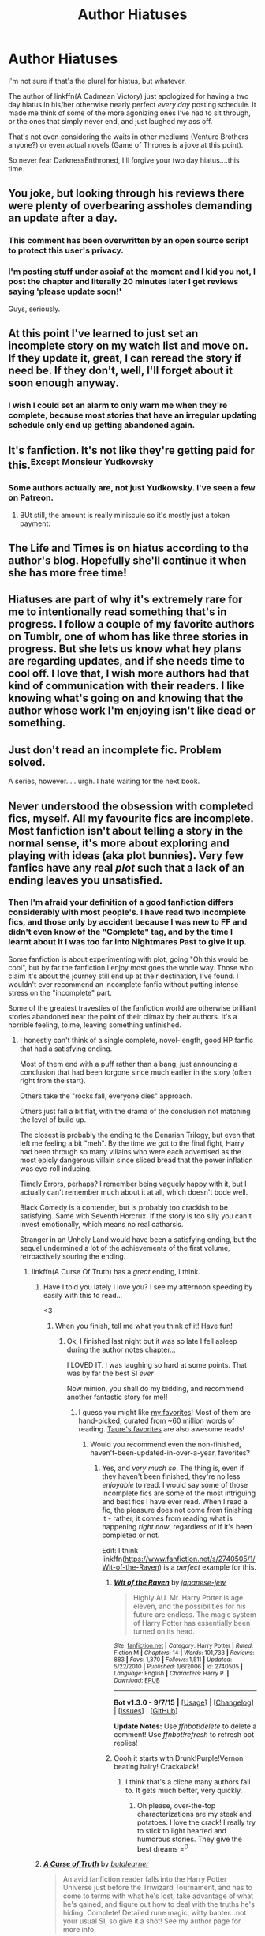 #+TITLE: Author Hiatuses

* Author Hiatuses
:PROPERTIES:
:Author: metaridley18
:Score: 34
:DateUnix: 1444954983.0
:DateShort: 2015-Oct-16
:FlairText: Discussion
:END:
I'm not sure if that's the plural for hiatus, but whatever.

The author of linkffn(A Cadmean Victory) just apologized for having a two day hiatus in his/her otherwise nearly perfect /every day/ posting schedule. It made me think of some of the more agonizing ones I've had to sit through, or the ones that simply never end, and just laughed my ass off.

That's not even considering the waits in other mediums (Venture Brothers anyone?) or even actual novels (Game of Thrones is a joke at this point).

So never fear DarknessEnthroned, I'll forgive your two day hiatus....this time.


** You joke, but looking through his reviews there were plenty of overbearing assholes demanding an update after a day.
:PROPERTIES:
:Author: hchan1
:Score: 18
:DateUnix: 1444965043.0
:DateShort: 2015-Oct-16
:END:

*** This comment has been overwritten by an open source script to protect this user's privacy.
:PROPERTIES:
:Author: metaridley18
:Score: 16
:DateUnix: 1444966145.0
:DateShort: 2015-Oct-16
:END:


*** I'm posting stuff under asoiaf at the moment and I kid you not, I post the chapter and literally 20 minutes later I get reviews saying 'please update soon!'

Guys, seriously.
:PROPERTIES:
:Author: imjustafangirl
:Score: 2
:DateUnix: 1445210834.0
:DateShort: 2015-Oct-19
:END:


** At this point I've learned to just set an incomplete story on my watch list and move on. If they update it, great, I can reread the story if need be. If they don't, well, I'll forget about it soon enough anyway.
:PROPERTIES:
:Author: Averant
:Score: 19
:DateUnix: 1444957207.0
:DateShort: 2015-Oct-16
:END:

*** I wish I could set an alarm to only warn me when they're complete, because most stories that have an irregular updating schedule only end up getting abandoned again.
:PROPERTIES:
:Score: 5
:DateUnix: 1444990601.0
:DateShort: 2015-Oct-16
:END:


** It's fanfiction. It's not like they're getting paid for this.^{Except} ^{Monsieur} ^{Yudkowsky}
:PROPERTIES:
:Author: Karinta
:Score: 11
:DateUnix: 1444967474.0
:DateShort: 2015-Oct-16
:END:

*** Some authors actually are, not just Yudkowsky. I've seen a few on Patreon.
:PROPERTIES:
:Score: 1
:DateUnix: 1444989844.0
:DateShort: 2015-Oct-16
:END:

**** BUt still, the amount is really miniscule so it's mostly just a token payment.
:PROPERTIES:
:Author: KayanRider
:Score: 1
:DateUnix: 1445424161.0
:DateShort: 2015-Oct-21
:END:


** The Life and Times is on hiatus according to the author's blog. Hopefully she'll continue it when she has more free time!
:PROPERTIES:
:Author: DGmsaddict
:Score: 3
:DateUnix: 1444975910.0
:DateShort: 2015-Oct-16
:END:


** Hiatuses are part of why it's extremely rare for me to intentionally read something that's in progress. I follow a couple of my favorite authors on Tumblr, one of whom has like three stories in progress. But she lets us know what hey plans are regarding updates, and if she needs time to cool off. I love that, I wish more authors had that kind of communication with their readers. I like knowing what's going on and knowing that the author whose work I'm enjoying isn't like dead or something.
:PROPERTIES:
:Author: girlikecupcake
:Score: 3
:DateUnix: 1445002087.0
:DateShort: 2015-Oct-16
:END:


** Just don't read an incomplete fic. Problem solved.

A series, however..... urgh. I hate waiting for the next book.
:PROPERTIES:
:Author: loveshercoffee
:Score: 5
:DateUnix: 1444962287.0
:DateShort: 2015-Oct-16
:END:


** Never understood the obsession with completed fics, myself. All my favourite fics are incomplete. Most fanfiction isn't about telling a story in the normal sense, it's more about exploring and playing with ideas (aka plot bunnies). Very few fanfics have any real /plot/ such that a lack of an ending leaves you unsatisfied.
:PROPERTIES:
:Author: Taure
:Score: 4
:DateUnix: 1444993674.0
:DateShort: 2015-Oct-16
:END:

*** Then I'm afraid your definition of a good fanfiction differs considerably with most people's. I have read two incomplete fics, and those only by accident because I was new to FF and didn't even know of the "Complete" tag, and by the time I learnt about it I was too far into Nightmares Past to give it up.

Some fanfiction is about experimenting with plot, going "Oh this would be cool", but by far the fanfiction I enjoy most goes the whole way. Those who claim it's about the journey still end up at their destination, I've found. I wouldn't ever recommend an incomplete fanfic without putting intense stress on the "incomplete" part.

Some of the greatest travesties of the fanfiction world are otherwise brilliant stories abandoned near the point of their climax by their authors. It's a horrible feeling, to me, leaving something unfinished.
:PROPERTIES:
:Author: raddaya
:Score: 15
:DateUnix: 1444995757.0
:DateShort: 2015-Oct-16
:END:

**** I honestly can't think of a single complete, novel-length, good HP fanfic that had a satisfying ending.

Most of them end with a puff rather than a bang, just announcing a conclusion that had been forgone since much earlier in the story (often right from the start).

Others take the "rocks fall, everyone dies" approach.

Others just fall a bit flat, with the drama of the conclusion not matching the level of build up.

The closest is probably the ending to the Denarian Trilogy, but even that left me feeling a bit "meh". By the time we got to the final fight, Harry had been through so many villains who were each advertised as the most epicly dangerous villain since sliced bread that the power inflation was eye-roll inducing.

Timely Errors, perhaps? I remember being vaguely happy with it, but I actually can't remember much about it at all, which doesn't bode well.

Black Comedy is a contender, but is probably too crackish to be satisfying. Same with Seventh Horcrux. If the story is too silly you can't invest emotionally, which means no real catharsis.

Stranger in an Unholy Land would have been a satisfying ending, but the sequel undermined a lot of the achievements of the first volume, retroactively souring the ending.
:PROPERTIES:
:Author: Taure
:Score: 3
:DateUnix: 1444997331.0
:DateShort: 2015-Oct-16
:END:

***** linkffn(A Curse Of Truth) has a /great/ ending, I think.
:PROPERTIES:
:Author: tusing
:Score: 3
:DateUnix: 1445019571.0
:DateShort: 2015-Oct-16
:END:

****** Have I told you lately I love you? I see my afternoon speeding by easily with this to read...

<3
:PROPERTIES:
:Author: paperhurts
:Score: 2
:DateUnix: 1445020240.0
:DateShort: 2015-Oct-16
:END:

******* When you finish, tell me what you think of it! Have fun!
:PROPERTIES:
:Author: tusing
:Score: 1
:DateUnix: 1445030899.0
:DateShort: 2015-Oct-17
:END:

******** Ok, I finished last night but it was so late I fell asleep during the author notes chapter...

I LOVED IT. I was laughing so hard at some points. That was by far the best SI /ever/

Now minion, you shall do my bidding, and recommend another fantastic story for me!!
:PROPERTIES:
:Author: paperhurts
:Score: 2
:DateUnix: 1445085818.0
:DateShort: 2015-Oct-17
:END:

********* I guess you might like [[https://www.fanfiction.net/%7Exvector][my favorites]]! Most of them are hand-picked, curated from ~60 million words of reading. [[https://docs.google.com/document/d/1NkGVr2UUmX3AkexY8P9GZkQFMVfLsxVHckcwW2FzDSA/edit][Taure's favorites]] are also awesome reads!
:PROPERTIES:
:Author: tusing
:Score: 2
:DateUnix: 1445133040.0
:DateShort: 2015-Oct-18
:END:

********** Would you recommend even the non-finished, haven't-been-updated-in-over-a-year, favorites?
:PROPERTIES:
:Author: paperhurts
:Score: 2
:DateUnix: 1445140933.0
:DateShort: 2015-Oct-18
:END:

*********** Yes, and /very much so/. The thing is, even if they haven't been finished, they're no less /enjoyable/ to read. I would say some of those incomplete fics are some of the most intriguing and best fics I have ever read. When I read a fic, the pleasure does not come from finishing it - rather, it comes from reading what is happening /right now/, regardless of if it's been completed or not.

Edit: I think linkffn([[https://www.fanfiction.net/s/2740505/1/Wit-of-the-Raven]]) is a /perfect/ example for this.
:PROPERTIES:
:Author: tusing
:Score: 2
:DateUnix: 1445150070.0
:DateShort: 2015-Oct-18
:END:

************ [[http://www.fanfiction.net/s/2740505/1/][*/Wit of the Raven/*]] by [[https://www.fanfiction.net/u/560600/japanese-jew][/japanese-jew/]]

#+begin_quote
  Highly AU. Mr. Harry Potter is age eleven, and the possibilities for his future are endless. The magic system of Harry Potter has essentially been turned on its head.
#+end_quote

^{/Site/: [[http://www.fanfiction.net/][fanfiction.net]] *|* /Category/: Harry Potter *|* /Rated/: Fiction M *|* /Chapters/: 14 *|* /Words/: 101,733 *|* /Reviews/: 883 *|* /Favs/: 1,370 *|* /Follows/: 1,511 *|* /Updated/: 5/22/2010 *|* /Published/: 1/6/2006 *|* /id/: 2740505 *|* /Language/: English *|* /Characters/: Harry P. *|* /Download/: [[http://www.p0ody-files.com/ff_to_ebook/mobile/makeEpub.php?id=2740505][EPUB]]}

--------------

*Bot v1.3.0 - 9/7/15* *|* [[[https://github.com/tusing/reddit-ffn-bot/wiki/Usage][Usage]]] | [[[https://github.com/tusing/reddit-ffn-bot/wiki/Changelog][Changelog]]] | [[[https://github.com/tusing/reddit-ffn-bot/issues/][Issues]]] | [[[https://github.com/tusing/reddit-ffn-bot/][GitHub]]]

*Update Notes:* Use /ffnbot!delete/ to delete a comment! Use /ffnbot!refresh/ to refresh bot replies!
:PROPERTIES:
:Author: FanfictionBot
:Score: 1
:DateUnix: 1445150219.0
:DateShort: 2015-Oct-18
:END:


************ Oooh it starts with Drunk!Purple!Vernon beating hairy! Crackalack!
:PROPERTIES:
:Author: paperhurts
:Score: 1
:DateUnix: 1445194734.0
:DateShort: 2015-Oct-18
:END:

************* I think that's a cliche many authors fall to. It gets much better, very quickly.
:PROPERTIES:
:Author: tusing
:Score: 1
:DateUnix: 1445195978.0
:DateShort: 2015-Oct-18
:END:

************** Oh please, over-the-top characterizations are my steak and potatoes. I love the crack! I really try to stick to light hearted and humorous stories. They give the best dreams =^{D}
:PROPERTIES:
:Author: paperhurts
:Score: 1
:DateUnix: 1445208730.0
:DateShort: 2015-Oct-19
:END:


****** [[http://www.fanfiction.net/s/8586147/1/][*/A Curse of Truth/*]] by [[https://www.fanfiction.net/u/4024547/butalearner][/butalearner/]]

#+begin_quote
  An avid fanfiction reader falls into the Harry Potter Universe just before the Triwizard Tournament, and has to come to terms with what he's lost, take advantage of what he's gained, and figure out how to deal with the truths he's hiding. Complete! Detailed rune magic, witty banter...not your usual SI, so give it a shot! See my author page for more info.
#+end_quote

^{/Site/: [[http://www.fanfiction.net/][fanfiction.net]] *|* /Category/: Harry Potter *|* /Rated/: Fiction M *|* /Chapters/: 28 *|* /Words/: 198,847 *|* /Reviews/: 765 *|* /Favs/: 1,464 *|* /Follows/: 676 *|* /Updated/: 3/3/2013 *|* /Published/: 10/6/2012 *|* /Status/: Complete *|* /id/: 8586147 *|* /Language/: English *|* /Genre/: Drama/Humor *|* /Characters/: Harry P., Hermione G., OC, Daphne G. *|* /Download/: [[http://www.p0ody-files.com/ff_to_ebook/mobile/makeEpub.php?id=8586147][EPUB]]}

--------------

*Bot v1.3.0 - 9/7/15* *|* [[[https://github.com/tusing/reddit-ffn-bot/wiki/Usage][Usage]]] | [[[https://github.com/tusing/reddit-ffn-bot/wiki/Changelog][Changelog]]] | [[[https://github.com/tusing/reddit-ffn-bot/issues/][Issues]]] | [[[https://github.com/tusing/reddit-ffn-bot/][GitHub]]]

*Update Notes:* Use /ffnbot!delete/ to delete a comment! Use /ffnbot!refresh/ to refresh bot replies!
:PROPERTIES:
:Author: FanfictionBot
:Score: 1
:DateUnix: 1445019599.0
:DateShort: 2015-Oct-16
:END:


***** While a lot of my favorite fic are indeed incomplete I have to say that a story by its definition has an ending and when a story is a good one the ending is just the wrapping around the package.\\
On top of my head I can think of "Unatoned" by SeriousScribble, the ending of the story brought a kind of twisted poetic justice that made me cackle in glee.
:PROPERTIES:
:Author: AnthropAntor
:Score: 2
:DateUnix: 1445022258.0
:DateShort: 2015-Oct-16
:END:


***** I would have to disagree with your conclusion about Seventh Horcrux. Having Harrymort look into the mirror of Esired andonly seeing himself is an awsome ending. Especially with him not knowing what it implies.

(Okay, writing this, i doubt that anyone ever would see them just themself in the mirror, but i still really like the ending.)
:PROPERTIES:
:Author: ryanvdb
:Score: 2
:DateUnix: 1445022259.0
:DateShort: 2015-Oct-16
:END:


***** u/__Pers:
#+begin_quote
  I honestly can't think of a single complete, novel-length, good HP fanfic that had a satisfying ending.
#+end_quote

It's probably a matter of taste, but I think all of Inverarity's work would be an exception, as would Voice of the Nephilim's. Your own /Alexandra Potter/ story ends well. For its genre (Harry/Ginny action/fluff) sib's /Awakening Power/ ends decently. Also enembee's /Conlaod's Song/.
:PROPERTIES:
:Author: __Pers
:Score: 2
:DateUnix: 1445007514.0
:DateShort: 2015-Oct-16
:END:

****** I can think of at least a handful of self contained fics with satisafctory ending. The fics that aim to have epic scopes generally underwhelm at the end.

Two exceptions would be /After the End/ and /Hogwarts Houses Divided/, both of which end with amazingly written battle scenes. After the End, especially, had been built up for 600k+ and the ending delivered magnificently.

Backwards With Purpose I ends on a somewhat satisfactory note, even if it leaves many questions unanswered for the sequel.

Mattsilver's /Incorruptible/, maybe? It's been a while since I read it, but I think I was satisfied with the ending.

Cygnus Crux's Existence after Life ended ok-ishly.

Among the more self contained works, The Unforgiving Minute has an excellent ending. Unatoned ends just as well as could have expected. A Call to Arms, Fool Me Twice, Magic Within Magic Without, Back to the Garden, The Golden Age, Seventh Horcrux (which [[/u/Taure]] mentioned) -- all of them end rather well.

But, yeah. Satisfactory endings are the exception rather than the rule.
:PROPERTIES:
:Author: PsychoGeek
:Score: 3
:DateUnix: 1445012998.0
:DateShort: 2015-Oct-16
:END:

******* Good news for Backwards with Purpose! With any luck, the series may /finally/ end. The author's asked for some followers on a website, which I guess some people might dislike, but I don't mind. And if you don't mind, then go check out the profile!
:PROPERTIES:
:Author: raddaya
:Score: 2
:DateUnix: 1445054553.0
:DateShort: 2015-Oct-17
:END:


*** This comment has been overwritten by an open source script to protect this user's privacy.
:PROPERTIES:
:Author: metaridley18
:Score: 3
:DateUnix: 1445006732.0
:DateShort: 2015-Oct-16
:END:


*** I think 90% of stories I read are actually incomplete. I'm mostly okay with that, since as you said, most story endings fall pretty flat. I'm okay with pulling the plug early so as to not have to see a great story fail to ultimately deliver. But, with incomplete stories that are awesome, being incomplete gives you a small sliver of hope that one day, the awesomeness will continue.
:PROPERTIES:
:Author: Lord_Anarchy
:Score: 2
:DateUnix: 1445014762.0
:DateShort: 2015-Oct-16
:END:


*** ^ This. Fanfiction is written as a tool to help me work on something else. It's more of a 'learning experience' than anything. Once I've gotten what I want out of it I don't care if I ever update it again. Sometimes I'll be interested enough to keep writing. Sometimes I won't be.
:PROPERTIES:
:Author: TE7
:Score: 2
:DateUnix: 1445000136.0
:DateShort: 2015-Oct-16
:END:


** [[http://www.fanfiction.net/s/11446957/1/][*/A Cadmean Victory/*]] by [[https://www.fanfiction.net/u/7037477/DarknessEnthroned][/DarknessEnthroned/]]

#+begin_quote
  The escape of Peter Pettigrew leaves a deeper mark on his character than anyone expected, then comes the Goblet of Fire and the chance of a quiet year to improve himself, but Harry Potter and the Quiet Revision Year was never going to last long. A more mature, darker Harry, bearing the effects of 11 years of virtual solitude. GoF AU. There will be romance... eventually.
#+end_quote

^{/Site/: [[http://www.fanfiction.net/][fanfiction.net]] *|* /Category/: Harry Potter *|* /Rated/: Fiction M *|* /Chapters/: 59 *|* /Words/: 285,700 *|* /Reviews/: 3,636 *|* /Favs/: 3,353 *|* /Follows/: 4,277 *|* /Updated/: 10/13 *|* /Published/: 8/14 *|* /id/: 11446957 *|* /Language/: English *|* /Genre/: Adventure/Romance *|* /Characters/: Harry P., Fleur D. *|* /Download/: [[http://www.p0ody-files.com/ff_to_ebook/mobile/makeEpub.php?id=11446957][EPUB]]}

--------------

*Bot v1.3.0 - 9/7/15* *|* [[[https://github.com/tusing/reddit-ffn-bot/wiki/Usage][Usage]]] | [[[https://github.com/tusing/reddit-ffn-bot/wiki/Changelog][Changelog]]] | [[[https://github.com/tusing/reddit-ffn-bot/issues/][Issues]]] | [[[https://github.com/tusing/reddit-ffn-bot/][GitHub]]]

*Update Notes:* Use /ffnbot!delete/ to delete a comment! Use /ffnbot!refresh/ to refresh bot replies!
:PROPERTIES:
:Author: FanfictionBot
:Score: 1
:DateUnix: 1444955070.0
:DateShort: 2015-Oct-16
:END:


** I just started Cadmean the other day. I avoid WIPs like the plague but Darkness and Starfox have earned my trust. It has been many years since I have followed any WIPs as my heart was crushed too many times before
:PROPERTIES:
:Author: Doin_Doughty_Deeds
:Score: 1
:DateUnix: 1444981064.0
:DateShort: 2015-Oct-16
:END:


** there are fics that if updated at all after 2+ years would cause me to burst into tear of joy and profess my undying love for the author... that said I was putting off reading "A Cadmean Victory" because it was not complete but I guess that excuse doesn't hold anymore in light of this update schedule!
:PROPERTIES:
:Author: AnthropAntor
:Score: 1
:DateUnix: 1445021079.0
:DateShort: 2015-Oct-16
:END:


** [[/u/Taure]] hasn't updated The One He Feared in 12 months unfortunately. Not even a note saying why. :(
:PROPERTIES:
:Author: rifter5000
:Score: -1
:DateUnix: 1444987299.0
:DateShort: 2015-Oct-16
:END:

*** Perhaps you should check my profile. You know, the page designed for communicating information to readers.
:PROPERTIES:
:Author: Taure
:Score: 12
:DateUnix: 1444988384.0
:DateShort: 2015-Oct-16
:END:


*** LMGTFY: "I'm honestly not sure if there's anything I can do to fix the story, but I am at least happy that the story as it currently exists tells a semi-contained arc with its own climax."
:PROPERTIES:
:Author: paperhurts
:Score: 1
:DateUnix: 1445020921.0
:DateShort: 2015-Oct-16
:END:
